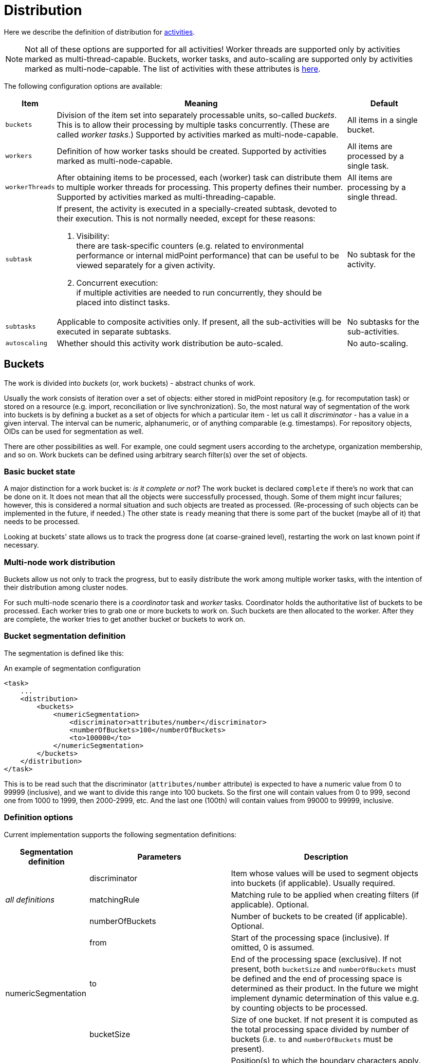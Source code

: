 = Distribution

Here we describe the definition of distribution for xref:../[activities].

[NOTE]
====
Not all of these options are supported for all activities!
Worker threads are supported only by activities marked as multi-thread-capable.
Buckets, worker tasks, and auto-scaling are supported only by activities marked as multi-node-capable.
The list of activities with these attributes is xref:../work/[here].
====

The following configuration options are available:

[%header]
[%autowidth]
|===
| Item | Meaning | Default

| `buckets`
| Division of the item set into separately processable units, so-called _buckets_.
This is to allow their processing by multiple tasks concurrently. (These are called _worker tasks_.)
Supported by activities marked as multi-node-capable.
| All items in a single bucket.

| `workers`
| Definition of how worker tasks should be created.
Supported by activities marked as multi-node-capable.
| All items are processed by a single task.

| `workerThreads`
| After obtaining items to be processed, each (worker) task can distribute them to multiple
worker threads for processing. This property defines their number.
Supported by activities marked as multi-threading-capable.
| All items are processing by a single thread.

| `subtask`
a| If present, the activity is executed in a specially-created subtask, devoted to their
execution. This is not normally needed, except for these reasons:

. Visibility: +
there are task-specific counters (e.g. related to environmental performance or internal midPoint performance)
that can be useful to be viewed separately for a given activity.

. Concurrent execution: +
if multiple activities are needed to run concurrently, they should be placed into distinct tasks.
| No subtask for the activity.

| `subtasks`
| Applicable to composite activities only. If present, all the sub-activities will be executed
in separate subtasks.
| No subtasks for the sub-activities.

| `autoscaling`
| Whether should this activity work distribution be auto-scaled.
| No auto-scaling.
|===

== Buckets

The work is divided into _buckets_ (or, work buckets) - abstract chunks of work.

Usually the work consists of iteration over a set of objects: either stored in midPoint repository (e.g. for recomputation task) or stored on a resource (e.g. import, reconciliation or live synchronization).
So, the most natural way of segmentation of the work into buckets is by defining a bucket as a set of objects for which a particular item - let us call it _discriminator_ - has a value in a given interval.
The interval can be numeric, alphanumeric, or of anything comparable (e.g. timestamps).
For repository objects, OIDs can be used for segmentation as well.

There are other possibilities as well.
For example, one could segment users according to the archetype, organization membership, and so on.
Work buckets can be defined using arbitrary search filter(s) over the set of objects.

=== Basic bucket state

A major distinction for a work bucket is: _is it complete or not_?
The work bucket is declared `complete` if there's no work that can be done on it.
It does not mean that all the objects were successfully processed, though.
Some of them might incur failures; however, this is considered a normal situation and such objects are treated as processed.
(Re-processing of such objects can be implemented in the future, if needed.)
The other state is `ready` meaning that there is some part of the bucket (maybe all of it) that needs to be processed.

Looking at buckets' state allows us to track the progress done (at coarse-grained level), restarting the work on last known point if necessary.

=== Multi-node work distribution

Buckets allow us not only to track the progress, but to easily distribute the work among multiple worker tasks, with the intention of their distribution among cluster nodes.

For such multi-node scenario there is a _coordinator_ task and _worker_ tasks.
Coordinator holds the authoritative list of buckets to be processed.
Each worker tries to grab one or more buckets to work on.
Such buckets are then allocated to the worker.
After they are complete, the worker tries to get another bucket or buckets to work on.

=== Bucket segmentation definition

The segmentation is defined like this:

.An example of segmentation configuration
[source,xml]
----
<task>
    ...
    <distribution>
        <buckets>
            <numericSegmentation>
                <discriminator>attributes/number</discriminator>
                <numberOfBuckets>100</numberOfBuckets>
                <to>100000</to>
            </numericSegmentation>
        </buckets>
    </distribution>
</task>
----

This is to be read such that the discriminator (`attributes/number` attribute) is expected to have a numeric value from 0 to 99999 (inclusive), and we want to divide this range into 100 buckets.
So the first one will contain values from 0 to 999, second one from 1000 to 1999, then 2000-2999, etc.
And the last one (100th) will contain values from 99000 to 99999, inclusive.

=== Definition options

Current implementation supports the following segmentation definitions:

[%autowidth]
|===
| Segmentation definition 2+| Parameters | Description

.3+| [[all_definitions]] _all definitions_
2+| discriminator
| Item whose values will be used to segment objects into buckets (if applicable).
Usually required.

2+| matchingRule
1+| Matching rule to be applied when creating filters (if applicable).
Optional.

2+| numberOfBuckets
1+| Number of buckets to be created (if applicable).
Optional.

.3+| numericSegmentation
2+| from
| Start of the processing space (inclusive).
If omitted, 0 is assumed.

2+| to
1+| End of the processing space (exclusive).
If not present, both `bucketSize` and `numberOfBuckets` must be defined and the end of processing space is determined as their product.
In the future we might implement dynamic determination of this value e.g. by counting objects to be processed.

2+| bucketSize
1+| Size of one bucket.
If not present it is computed as the total processing space divided by number of buckets (i.e. `to` and `numberOfBuckets` must be present).

.4+| stringSegmentation
.2+| boundary
|position
a|Position(s) to which the boundary characters apply.
Should be specified, because

. the ordering of boundary specifications is undefined,
. multiple definitions of the same boundary characters is not possible.

Starts at 1.

| characters
| Characters that make up the boundaries.
These characters must be sorted.

*Reserved characters*: '-', '$' (to be implemented later) +
*Escaping character*: '\'

2+| depth
1+| If a value `N` greater than 1 is specified here, `boundary` values are repeated `N` times.
This means that if values of V~1~, V~2~, ..., V~k~ are specified, the resulting sequence is V~1~, V~2~, ..., V~k~, V~1~, V~2~, ..., V~k~ etc, with `N` repetitions - so `N` × `k` values in total.

2+| comparisonMethod
a|
* `interval` (the default) +
resulting in interval queries like `item >= 'a' and item < 'b'`
* `prefix` +
resulting in prefix queries like item `starts with 'a'`. ^*1^
* `exactMatch` +
Use exact value matching. ^*1^

^*1^ This is quite risky and should be used only when you are absolutely sure that boundary values cover all possible values of the discriminator.

| oidSegmentation
3+| The same as stringSegmentation but providing defaults of `discriminator` = `#` and `characters` = `0-9a-f` (repeated `depth` times, if needed).

| explicitSegmentation
2+| content
| Explicit content of work buckets to be used.
This is useful e.g. when dealing with filter-based buckets.
But any other bucket content (e.g. numeric intervals, string intervals, string prefixes) might be used here as well.

| implicitSegmentation
2+| (none) - see <<all_definitions, all definitions>>
| Implicit content of work buckets for given kind of activity to be used.

4+^h| Additional configuration for the Buckets

.3+| allocation (experimental)
2+| bucketCreationBatch
| How many buckets are to be created at once

2+| workAllocationInitialDelay
| Size of random interval for the initial delay.

2+| workAllocationFreeBucketWaitInterval
| if specified, overrides the time used to wait for free bucket(s) reclamation.
This is applied when no free buckets are available but the work is not completely done.

.4+| sampling (experimental)
.2+| regular +
| interval
| Interval of buckets in the sample (i.e. N means that each N-th bucket is selected).

| sampleSize
| Number of buckets in the sample.
It is converted to an interval by dividing the total number of buckets (if known) by the sample size.


.2+| random +
| probability
| Probability of including a bucket in the sample (a number between 0 and 1).

| sampleSize
| Approximate number of buckets in the sample.
It is converted to a probability by dividing the sample size by the total number of buckets (if known).
|===

=== More examples

The `oidSegmentation` is the easiest one to be used when dealing with repository objects.
The following creates 16^2^ = 256 segments.

.Buckets defined on first two characters of the OID
[source,xml]
----
<distribution>
    <buckets>
        <oidSegmentation>
            <depth>2</depth>
        </oidSegmentation>
    </buckets>
</distribution>
----

The following configuration provides string interval buckets:

* less than `a`
* greater or equal `a`, less than `b`
* greater or equal `b`, less than `c`
* ...
* greater or equal `y`, less than `z`
* greater or equal `z`

(comparison is done on normalized form of the `name` attribute)

.Buckets defined on the first two characters of the name
[source,xml]
----
<distribution>
    <buckets>
        <stringSegmentation>
            <discriminator>name</discriminator>
            <matchingRule>polyStringNorm</matchingRule>
            <boundary>
                 <!-- buckets are like: (start) -> aa, aa -> ab, ab -> ac, ..., zy -> zz, zz -> (end) -->
                <position>1</position>
                <position>2</position>
                <characters>abcdefghijklmnopqrstuvwxyz</characters>
            </boundary>
            <comparisonMethod>interval</comparisonMethod>
        </stringSegmentation>
    </buckets>
</distribution>
----

The following configuration provides three buckets.
The first comprises `identifier` values less than 123.
The second comprises values from 123 (inclusive) to 200 (exclusive).
And the last one contains values greater than or equal to 200.

.Three work buckets defined as numeric intervals
[source,xml]
----
<distribution>
    <buckets>
        <explicitSegmentation>
            <discriminator>attributes/ri:identifier</discriminator>
            <content xsi:type="NumericIntervalWorkBucketContentType">
               <to>123</to>
            </content>
            <content xsi:type="NumericIntervalWorkBucketContentType">
               <from>123</from>
               <to>200</to>
            </content>
            <content xsi:type="NumericIntervalWorkBucketContentType">
               <from>200</from>
            </content>
        </explicitSegmentation>
    </buckets>
</distribution>
----

The following configuration provides four buckets.
The first three correspond to users with `employeeType` of `teacher`, `student` and `administrative`. The last one corresponds to user with no `employeeType` set.

.Work buckets defined on employeeType values
[source,xml]
----
<distribution>
    <buckets>
        <explicitSegmentation>
            <content xsi:type="FilterWorkBucketContentType">
                <q:filter>
                    <q:text>employeeType = "teacher"</q:text>
                </q:filter>
            </content>
            <content xsi:type="FilterWorkBucketContentType">
                <q:filter>
                    <q:text>employeeType = "student"</q:text>
                </q:filter>
            </content>
            <content xsi:type="FilterWorkBucketContentType">
                <q:filter>
                    <q:text>employeeType = "administrative"</q:text>
                </q:filter>
            </content>
            <content xsi:type="FilterWorkBucketContentType">
                <q:filter>
                    <q:text>employeeType not exists</q:text>
                </q:filter>
            </content>
        </explicitSegmentation>
    </buckets>
</distribution>
----

== Auto-scaling

The auto-scaling configuration is very simple:

[%header]
[%autowidth]
|===
| Item | Meaning | Default
| `enabled`
| Is autoscaling enabled for this activity?
| `true` if the autoscaling configuration exists, `false` otherwise. (Note that this may change in the future.)
|===

== Related information
xref:/midpoint/devel/design/multi-node-partitioned-and-stateful-tasks/[Design Notes @Developer zone]

link:https://github.com/Evolveum/midpoint-samples/tree/master/samples/tasks[samples on GitHub] (external link)
